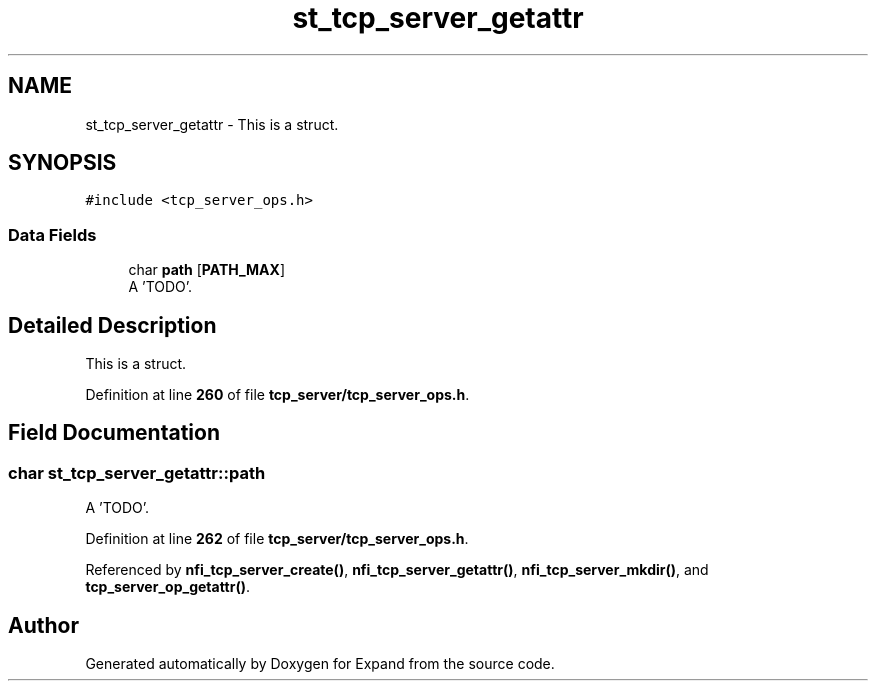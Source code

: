 .TH "st_tcp_server_getattr" 3 "Wed May 24 2023" "Version Expand version 1.0r5" "Expand" \" -*- nroff -*-
.ad l
.nh
.SH NAME
st_tcp_server_getattr \- This is a struct\&.  

.SH SYNOPSIS
.br
.PP
.PP
\fC#include <tcp_server_ops\&.h>\fP
.SS "Data Fields"

.in +1c
.ti -1c
.RI "char \fBpath\fP [\fBPATH_MAX\fP]"
.br
.RI "A 'TODO'\&. "
.in -1c
.SH "Detailed Description"
.PP 
This is a struct\&. 


.PP
Definition at line \fB260\fP of file \fBtcp_server/tcp_server_ops\&.h\fP\&.
.SH "Field Documentation"
.PP 
.SS "char st_tcp_server_getattr::path"

.PP
A 'TODO'\&. 
.PP
Definition at line \fB262\fP of file \fBtcp_server/tcp_server_ops\&.h\fP\&.
.PP
Referenced by \fBnfi_tcp_server_create()\fP, \fBnfi_tcp_server_getattr()\fP, \fBnfi_tcp_server_mkdir()\fP, and \fBtcp_server_op_getattr()\fP\&.

.SH "Author"
.PP 
Generated automatically by Doxygen for Expand from the source code\&.

